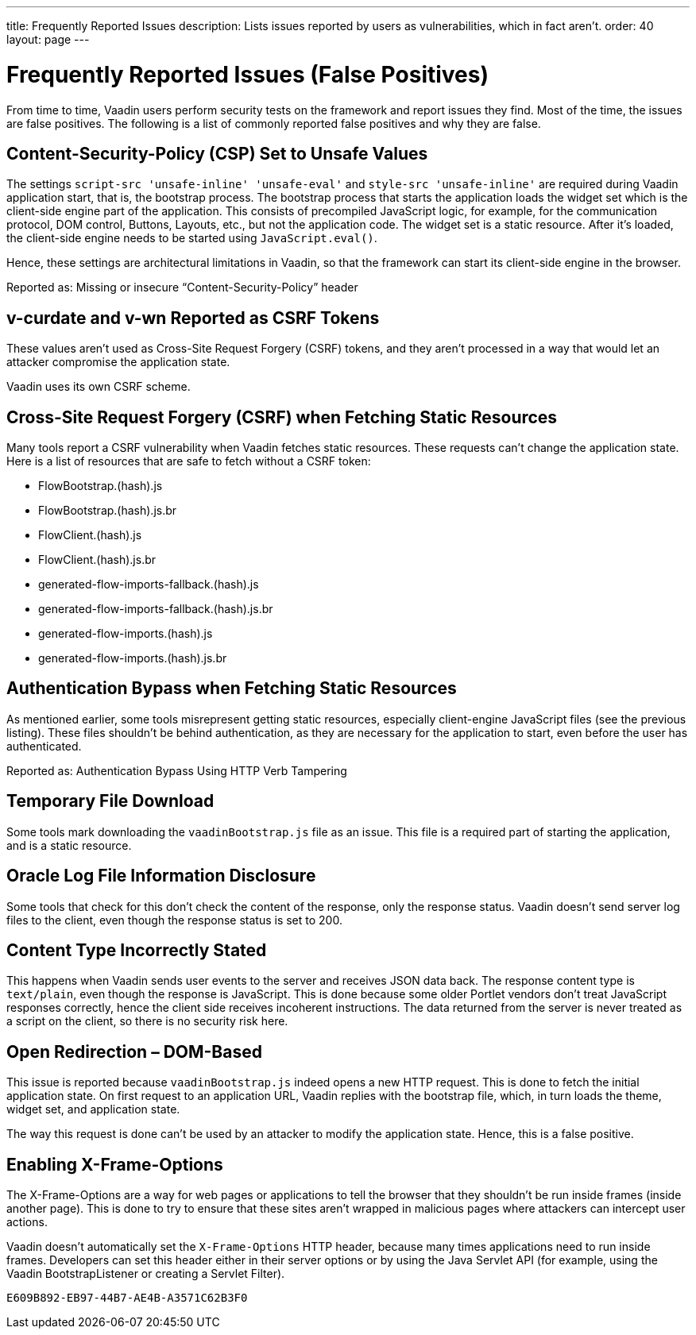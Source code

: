 ---
title: Frequently Reported Issues
description: Lists issues reported by users as vulnerabilities, which in fact aren't.
order: 40
layout: page
---


= Frequently Reported Issues (False Positives)

From time to time, Vaadin users perform security tests on the framework and report issues they find.
Most of the time, the issues are false positives.
The following is a list of commonly reported false positives and why they are false.

== Content-Security-Policy (CSP) Set to Unsafe Values

The settings `script-src 'unsafe-inline' 'unsafe-eval'` and `style-src 'unsafe-inline'` are required during Vaadin application start, that is, the bootstrap process.
The bootstrap process that starts the application loads the widget set which is the client-side engine part of the application.
This consists of precompiled JavaScript logic, for example, for the communication protocol, DOM control, Buttons, Layouts, etc., but not the application code.
The widget set is a static resource.
After it's loaded, the client-side engine needs to be started using [methodname]`JavaScript.eval()`.

Hence, these settings are architectural limitations in Vaadin, so that the framework can start its client-side engine in the browser.

Reported as: Missing or insecure “Content-Security-Policy” header

pass:[<!-- vale Vaadin.HeadingCase = NO -->]
// Allow CSRF (defined in the text that follows)
pass:[<!-- vale Vaadin.Abbr = NO -->]

== v-curdate and v-wn Reported as CSRF Tokens

pass:[<!-- vale Vaadin.Abbr = YES -->]
pass:[<!-- vale Vaadin.HeadingCase = YES -->]

These values aren't used as Cross-Site Request Forgery (CSRF) tokens, and they aren't processed in a way that would let an attacker compromise the application state.

Vaadin uses its own CSRF scheme.

== Cross-Site Request Forgery (CSRF) when Fetching Static Resources

Many tools report a CSRF vulnerability when Vaadin fetches static resources.
These requests can't change the application state.
Here is a list of resources that are safe to fetch without a CSRF token:

- FlowBootstrap.(hash).js
- FlowBootstrap.(hash).js.br
- FlowClient.(hash).js
- FlowClient.(hash).js.br
- generated-flow-imports-fallback.(hash).js
- generated-flow-imports-fallback.(hash).js.br
- generated-flow-imports.(hash).js
- generated-flow-imports.(hash).js.br

== Authentication Bypass when Fetching Static Resources

As mentioned earlier, some tools misrepresent getting static resources, especially client-engine JavaScript files (see the previous listing).
These files shouldn't be behind authentication, as they are necessary for the application to start, even before the user has authenticated.

Reported as: Authentication Bypass Using HTTP Verb Tampering

== Temporary File Download

Some tools mark downloading the [filename]`vaadinBootstrap.js` file as an issue.
This file is a required part of starting the application, and is a static resource.

== Oracle Log File Information Disclosure

Some tools that check for this don't check the content of the response, only the response status.
Vaadin doesn't send server log files to the client, even though the response status is set to 200.

== Content Type Incorrectly Stated

This happens when Vaadin sends user events to the server and receives JSON data back.
The response content type is `text/plain`, even though the response is JavaScript.
This is done because some older Portlet vendors don't treat JavaScript responses correctly, hence the client side receives incoherent instructions.
The data returned from the server is never treated as a script on the client, so there is no security risk here.

== Open Redirection &ndash; DOM-Based

This issue is reported because `vaadinBootstrap.js` indeed opens a new HTTP request.
This is done to fetch the initial application state.
On first request to an application URL, Vaadin replies with the bootstrap file, which, in turn loads the theme, widget set, and application state.

The way this request is done can't be used by an attacker to modify the application state.
Hence, this is a false positive.

== Enabling X-Frame-Options

The X-Frame-Options are a way for web pages or applications to tell the browser that they shouldn't be run inside frames (inside another page).
This is done to try to ensure that these sites aren't wrapped in malicious pages where attackers can intercept user actions.

Vaadin doesn't automatically set the `X-Frame-Options` HTTP header, because many times applications need to run inside frames.
Developers can set this header either in their server options or by using the Java Servlet API (for example, using the Vaadin BootstrapListener or creating a Servlet Filter).


[discussion-id]`E609B892-EB97-44B7-AE4B-A3571C62B3F0`

